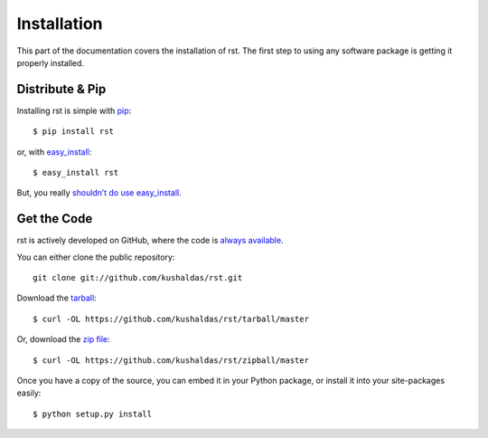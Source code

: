 .. _install:

Installation
============

This part of the documentation covers the installation of rst.
The first step to using any software package is getting it properly installed.


Distribute & Pip
----------------

Installing rst is simple with `pip <http://www.pip-installer.org/>`_::

    $ pip install rst

or, with `easy_install <http://pypi.python.org/pypi/setuptools>`_::

    $ easy_install rst

But, you really `shouldn’t do use easy_install <http://www.pip-installer.org/en/latest/other-tools.html#pip-compared-to-easy-install>`_.



Get the Code
------------

rst is actively developed on GitHub, where the code is
`always available <https://github.com/kushaldas/rst>`_.

You can either clone the public repository::

    git clone git://github.com/kushaldas/rst.git

Download the `tarball <https://github.com/kushaldas/rst/tarball/master>`_::

    $ curl -OL https://github.com/kushaldas/rst/tarball/master

Or, download the `zip file <https://github.com/kushaldas/rst/zipball/master>`_::

    $ curl -OL https://github.com/kushaldas/rst/zipball/master


Once you have a copy of the source, you can embed it in your Python package,
or install it into your site-packages easily::

    $ python setup.py install

